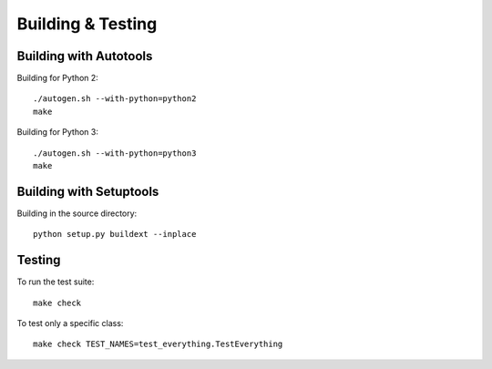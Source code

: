 ==================
Building & Testing
==================

Building with Autotools
-----------------------

Building for Python 2:

::

    ./autogen.sh --with-python=python2
    make

Building for Python 3:

::

    ./autogen.sh --with-python=python3
    make


Building with Setuptools
------------------------

Building in the source directory:

::

    python setup.py buildext --inplace


Testing
-------

To run the test suite::

    make check

To test only a specific class::

    make check TEST_NAMES=test_everything.TestEverything
